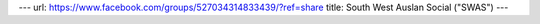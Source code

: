 ---
url: https://www.facebook.com/groups/527034314833439/?ref=share
title: South West Auslan Social ("SWAS")
---
